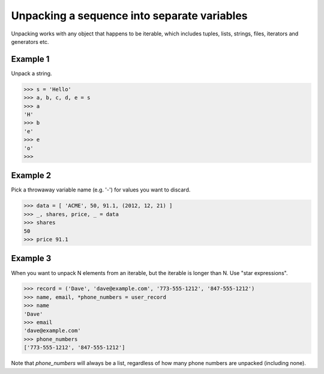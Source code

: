 Unpacking a sequence into separate variables
--------------------------------------------

Unpacking works with any object that happens to be iterable, which includes
tuples, lists, strings, files, iterators and generators etc.

Example 1
=========

Unpack a string.

.. code-block:: python
    
    >>> s = 'Hello'
    >>> a, b, c, d, e = s 
    >>> a
    'H'
    >>> b
    'e'
    >>> e
    'o'
    >>>


Example 2 
=========

Pick a throwaway variable name (e.g. '-') for values you want to discard.

.. code-block:: python
    
    >>> data = [ 'ACME', 50, 91.1, (2012, 12, 21) ] 
    >>> _, shares, price, _ = data
    >>> shares
    50
    >>> price 91.1


Example 3 
=========

When you want to unpack N elements from an iterable, but the iterable is longer
than N. Use "star expressions".

.. code-block:: python
    
    >>> record = ('Dave', 'dave@example.com', '773-555-1212', '847-555-1212')
    >>> name, email, *phone_numbers = user_record
    >>> name
    'Dave'
    >>> email
    'dave@example.com'
    >>> phone_numbers 
    ['773-555-1212', '847-555-1212']
    
Note that `phone_numbers` will always be a list, regardless of how many phone
numbers are unpacked (including none).

